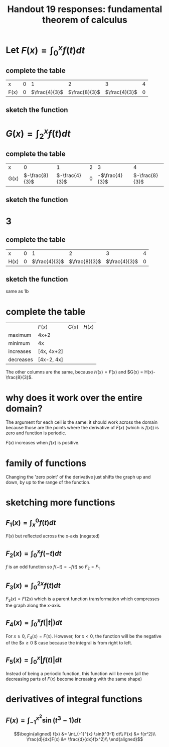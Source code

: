 #+TITLE: Handout 19 responses: fundamental theorem of calculus
* Let $F(x) = \int_{0}^{x} f(t) dt$
** complete the table
   | x    |   0 |             1 |             2 |             3 |   4 |
   | F(x) | $0$ | $\frac{4}{3}$ | $\frac{8}{3}$ | $\frac{4}{3}$ | $0$ |

** sketch the function
[[file:KBe21math401ret19src1b.png]]

* $G(x) = \int_{2}^{x} f(t) dt$

** complete the table
   | x    |              0 |              1 |   2 |              3 |              4 |
   | G(x) | $-\frac{8}{3}$ | $-\frac{4}{3}$ | $0$ | -$\frac{4}{3}$ | $-\frac{8}{3}$ |


** sketch the function
   [[file:KBe21math401ret19src2b.png]]

* 3

** complete the table
   | x    |   0 |             1 |             2 |             3 |   4 |
   | H(x) | $0$ | $\frac{4}{3}$ | $\frac{8}{3}$ | $\frac{4}{3}$ | $0$ |

** sketch the function
   same as 1b

* complete the table
  |           | $F(x)$     | $G(x)$ | $H(x)$ |
  | maximum   | 4x+2       |        |        |
  | minimum   | 4x         |        |        |
  | increases | [4x, 4x+2] |        |        |
  | decreases | [4x-2, 4x] |        |        |
  The other columns are the same, because $H(x) = F(x)$ and $G(x) = H(x)-\frac{8}{3}$.

* why does it work over the entire domain?
  The argument for each cell is the same: it should work across the domain because those are the points where the derivative of $F(x)$ (which is $f(x)$) is zero and function is periodic.

  $F(x)$ increases when $f(x)$ is positive.

* family of functions
  Changing the 'zero point' of the derivative just shifts the graph up and down, by up to the range of the function.

* sketching more functions

** $F_1(x) = \int_{x}^{0} f(t) dt$
   $F(x)$ but reflected across the x-axis (negated)

** $F_2(x) = \int_{0}^{x} f(-t) dt$
   $f$ is an odd function so $f(-t) = -f(t)$ so $F_2 = F_1$

** $F_3(x) = \int_{0}^{2x} f(t) dt$
   $F_3(x) = F(2x)$ which is a parent function transformation which compresses the graph along the x-axis.

** $F_4(x) = \int_{0}^{x} f(|t|) dt$
   For $x \ge 0$, $F_4(x) = F(x)$. However, for $x < 0$, the function will be the negative of the $x\geq0 $ case because the integral is from right to left.
   [[file:KBe21math401ret19src7d.png]]

** $F_5(x) = \int_{0}^{x} |f(t)| dt$
   Instead of being a periodic function, this function will be even (all the decreasing parts of $F(x)$ become increasing with the same shape)
   [[file:KBe21math401ret19src7e.png]]


* derivatives of integral functions

** $F(x) = \int_{-1}^{x^2} \sin(t^3-1) dt$

   \[\begin{aligned}
   f(x) &= \int_{-1}^{x} \sin(t^3-1) dt\\
   F(x) &= f(x^2)\\
   \frac{d}{dx}F(x) &= \frac{d}{dx}f(x^2)\\
   \end{aligned}\]
